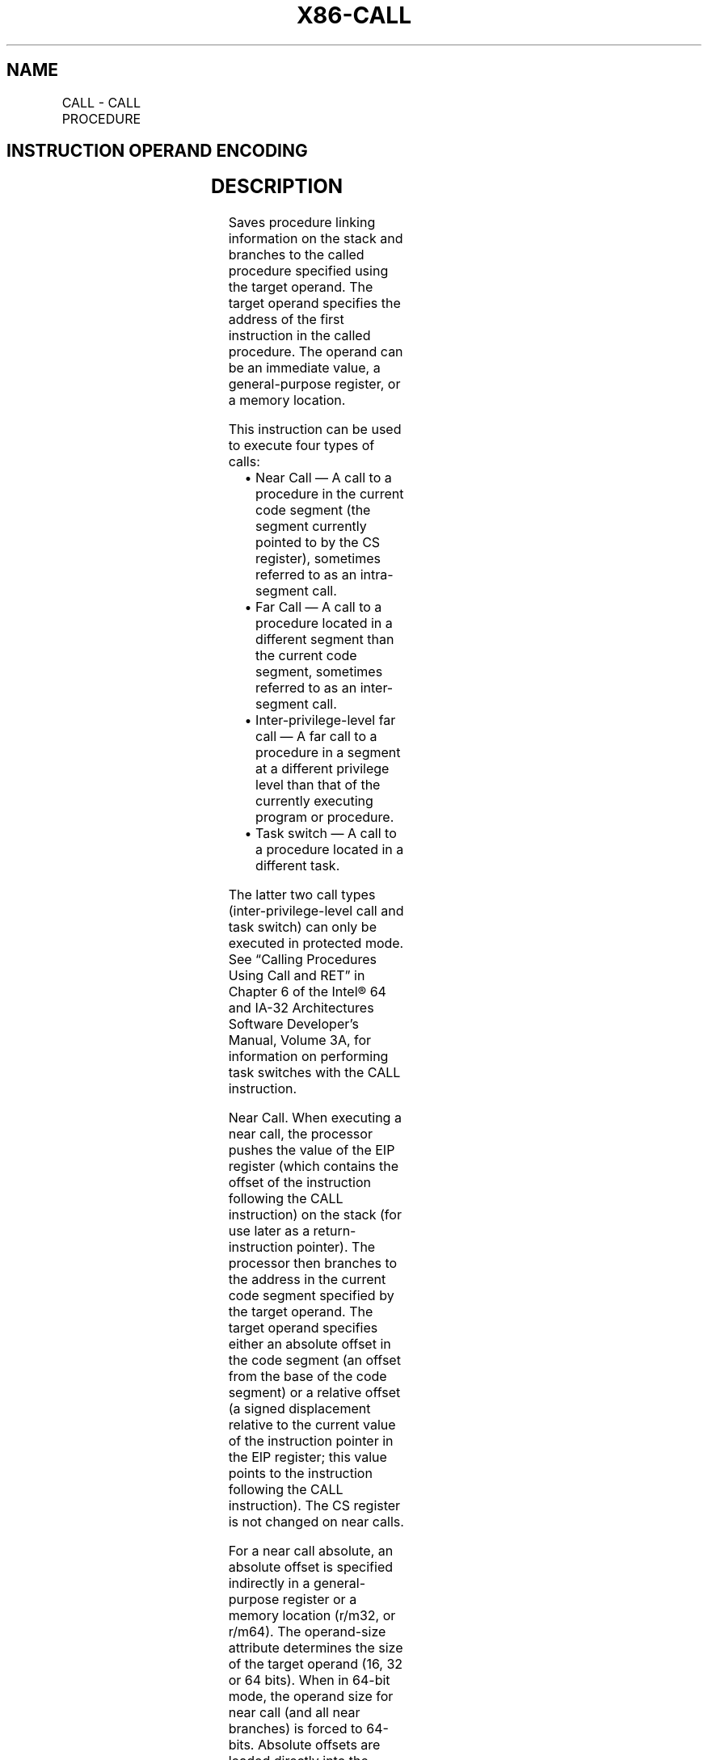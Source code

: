 .nh
.TH "X86-CALL" "7" "May 2019" "TTMO" "Intel x86-64 ISA Manual"
.SH NAME
CALL - CALL PROCEDURE
.TS
allbox;
l l l l l l 
l l l l l l .
\fB\fCOpcode\fR	\fB\fCInstruction\fR	\fB\fCOp/En\fR	\fB\fC64\-bit Mode\fR	\fB\fCCompat/Leg Mode\fR	\fB\fCDescription\fR
E8 cw	CALL rel16	D	N.S.	Valid	T{
Call near, relative, displacement relative to next instruction.
T}
E8 cd	CALL rel32	D	Valid	Valid	T{
Call near, relative, displacement relative to next instruction. 32\-bit displacement sign extended to 64\-bits in 64\-bit mode.
T}
FF /2	CALL r/m16	M	N.E.	Valid	T{
Call near, absolute indirect, address given in r/m16.
T}
FF /2	CALL r/m32	M	N.E.	Valid	T{
Call near, absolute indirect, address given in r/m32.
T}
FF /2	CALL r/m64	M	Valid	N.E.	T{
Call near, absolute indirect, address given in r/m64.
T}
9A cd	CALL ptr16:16	D	Invalid	Valid	T{
Call far, absolute, address given in operand.
T}
9A cp	CALL ptr16:32	D	Invalid	Valid	T{
Call far, absolute, address given in operand.
T}
FF /3	CALL m16:16	M	Valid	Valid	T{
Call far, absolute indirect address given in m16:16. In 32\-bit mode: if selector points to a gate, then RIP = 32\-bit zero extended displacement taken from gate; else RIP = zero extended 16\-bit offset from far pointer referenced in the instruction.
T}
FF /3	CALL m16:32	M	Valid	Valid	T{
In 64\-bit mode: If selector points to a gate, then RIP = 64\-bit displacement taken from gate; else RIP = zero extended 32\-bit offset from far pointer referenced in the instruction.
T}
REX.W FF /3	CALL m16:64	M	Valid	N.E.	T{
In 64\-bit mode: If selector points to a gate, then RIP = 64\-bit displacement taken from gate; else RIP = 64\-bit offset from far pointer referenced in the instruction.
T}
.TE

.SH INSTRUCTION OPERAND ENCODING
.TS
allbox;
l l l l l 
l l l l l .
Op/En	Operand 1	Operand 2	Operand 3	Operand 4
D	Offset	NA	NA	NA
M	ModRM:r/m (r)	NA	NA	NA
.TE

.SH DESCRIPTION
.PP
Saves procedure linking information on the stack and branches to the
called procedure specified using the target operand. The target operand
specifies the address of the first instruction in the called procedure.
The operand can be an immediate value, a general\-purpose register, or a
memory location.

.PP
This instruction can be used to execute four types of calls:

.RS
.IP \(bu 2
Near Call — A call to a procedure in the current code segment (the
segment currently pointed to by the CS register), sometimes referred
to as an intra\-segment call.
.IP \(bu 2
Far Call — A call to a procedure located in a different segment than
the current code segment, sometimes referred to as an inter\-segment
call.
.IP \(bu 2
Inter\-privilege\-level far call — A far call to a procedure in a
segment at a different privilege level than that of the currently
executing program or procedure.
.IP \(bu 2
Task switch — A call to a procedure located in a different task.

.RE

.PP
The latter two call types (inter\-privilege\-level call and task switch)
can only be executed in protected mode. See “Calling Procedures Using
Call and RET” in Chapter 6 of the Intel® 64 and IA\-32 Architectures
Software Developer’s Manual, Volume 3A, for information on performing
task switches with the CALL instruction.

.PP
Near Call. When executing a near call, the processor pushes the value of
the EIP register (which contains the offset of the instruction following
the CALL instruction) on the stack (for use later as a
return\-instruction pointer). The processor then branches to the address
in the current code segment specified by the target operand. The target
operand specifies either an absolute offset in the code segment (an
offset from the base of the code segment) or a relative offset (a signed
displacement relative to the current value of the instruction pointer in
the EIP register; this value points to the instruction following the
CALL instruction). The CS register is not changed on near calls.

.PP
For a near call absolute, an absolute offset is specified indirectly in
a general\-purpose register or a memory location (r/m32, or r/m64). The
operand\-size attribute determines the size of the target operand (16, 32
or 64 bits). When in 64\-bit mode, the operand size for near call (and
all near branches) is forced to 64\-bits. Absolute offsets are loaded
directly into the EIP(RIP) register. If the operand size attribute is
16, the upper two bytes of the EIP register are cleared, resulting in a
maximum instruction pointer size of 16 bits. When accessing an absolute
offset indirectly using the stack pointer [ESP] as the base register,
the base value used is the value of the ESP before the instruction
executes.

.PP
A relative offset (rel32) is generally specified as a label in assembly
code. But at the machine code level, it is encoded as a signed, 16\- or
32\-bit immediate value. This value is added to the value in the EIP(RIP)
register. In 64\-bit mode the relative offset is always a 32\-bit
immediate value which is sign extended to 64\-bits before it is added to
the value in the RIP register for the target calculation. As with
absolute offsets, the operand\-size attribute determines the size of the
target operand (16, 32, or 64 bits). In 64\-bit mode the target operand
will always be 64\-bits because the operand size is forced to 64\-bits for
near branches.

.PP
Far Calls in Real\-Address or Virtual\-8086 Mode. When executing a far
call in real\- address or virtual\-8086 mode, the processor pushes the
current value of both the CS and EIP registers on the stack for use as a
return\-instruction pointer. The processor then performs a “far branch”
to the code segment and offset specified with the target operand for the
called procedure. The target operand specifies an absolute far address
either directly with a pointer (m16:32). With the pointer method, the
segment and offset of the called procedure is encoded in the instruction
using a 4\-byte (16\-bit operand size) or 6\-byte (32\-bit operand size) far
address immediate. With the indirect method, the target operand
specifies a memory location that contains a 4\-byte (16\-bit operand size)
or 6\-byte (32\-bit operand size) far address. The operand\-size attribute
determines the size of the offset (16 or 32 bits) in the far address.
The far address is loaded directly into the CS and EIP registers. If the
operand\-size attribute is 16, the upper two bytes of the EIP register
are cleared.

.PP
Far Calls in Protected Mode. When the processor is operating in
protected mode, the CALL instruction can be used to perform the
following types of far calls:

.RS
.IP \(bu 2
Far call to the same privilege level
.IP \(bu 2
Far call to a different privilege level (inter\-privilege level call)
.IP \(bu 2
Task switch (far call to another task)

.RE

.PP
In protected mode, the processor always uses the segment selector part
of the far address to access the corresponding descriptor in the GDT or
LDT. The descriptor type (code segment, call gate, task gate, or TSS)
and access rights determine the type of call operation to be performed.

.PP
If the selected descriptor is for a code segment, a far call to a code
segment at the same privilege level is performed. (If the selected code
segment is at a different privilege level and the code segment is
non\-conforming, a general\-protection exception is generated.) A far call
to the same privilege level in protected mode is very similar to one
carried out in real\-address or virtual\-8086 mode. The target operand
specifies an absolute far address either directly with a pointer
(m16:32). The operand\- size attribute determines the size of the offset
(16 or 32 bits) in the far address. The new code segment selector and
its descriptor are loaded into CS register; the offset from the
instruction is loaded into the EIP register.

.PP
A call gate (described in the next paragraph) can also be used to
perform a far call to a code segment at the same privilege level. Using
this mechanism provides an extra level of indirection and is the
preferred method of making calls between 16\-bit and 32\-bit code
segments.

.PP
When executing an inter\-privilege\-level far call, the code segment for
the procedure being called must be accessed through a call gate. The
segment selector specified by the target operand identifies the call
gate. The target operand can specify the call gate segment selector
either directly with a pointer (m16:32). The processor obtains the
segment selector for the new code segment and the new instruction
pointer (offset) from the call gate descriptor. (The offset from the
target operand is ignored when a call gate is used.)

.PP
On inter\-privilege\-level calls, the processor switches to the stack for
the privilege level of the called procedure. The segment selector for
the new stack segment is specified in the TSS for the currently running
task. The branch to the new code segment occurs after the stack switch.
(Note that when using a call gate to perform a far call to a segment at
the same privilege level, no stack switch occurs.) On the new stack, the
processor pushes the segment selector and stack pointer for the calling
procedure’s stack, an optional set of parameters from the calling
procedures stack, and the segment selector and instruction pointer for
the calling procedure’s code segment. (A value in the call gate
descriptor determines how many parameters to copy to the new stack.)
Finally, the processor branches to the address of the procedure being
called within the new code segment.

.PP
Executing a task switch with the CALL instruction is similar to
executing a call through a call gate. The target operand specifies the
segment selector of the task gate for the new task activated by the
switch (the offset in the target operand is ignored). The task gate in
turn points to the TSS for the new task, which contains the segment
selectors for the task’s code and stack segments. Note that the TSS also
contains the EIP value for the next instruction that was to be executed
before the calling task was suspended. This instruction pointer value is
loaded into the EIP register to re\-start the calling task.

.PP
The CALL instruction can also specify the segment selector of the TSS
directly, which eliminates the indirection of the task gate. See Chapter
7, “Task Management,” in the Intel® 64 and IA\-32 Architectures Software
Developer’s Manual, Volume 3A, for information on the mechanics of a
task switch.

.PP
When you execute at task switch with a CALL instruction, the nested task
flag (NT) is set in the EFLAGS register and the new TSS’s previous task
link field is loaded with the old task’s TSS selector. Code is expected
to suspend this nested task by executing an IRET instruction which,
because the NT flag is set, automatically uses the previous task link to
return to the calling task. (See “Task Linking” in Chapter 7 of the
Intel® 64 and IA\-32 Architectures Software Developer’s Manual, Volume
3A, for information on nested tasks.) Switching tasks with the CALL
instruction differs in this regard from JMP instruction. JMP does not
set the NT flag and therefore does not expect an IRET instruction to
suspend the task.

.PP
Mixing 16\-Bit and 32\-Bit Calls. When making far calls between 16\-bit and
32\-bit code segments, use a call gate. If the far call is from a 32\-bit
code segment to a 16\-bit code segment, the call should be made from the
first 64 KBytes of the 32\-bit code segment. This is because the
operand\-size attribute of the instruction is set to 16, so only a 16\-bit
return address offset can be saved. Also, the call should be made using
a 16\-bit call gate so that 16\-bit values can be pushed on the stack. See
Chapter 21, “Mixing 16\-Bit and 32\-Bit Code,” in the Intel® 64 and IA\-32
Architectures Software Developer’s Manual, Volume 3B, for more
information.

.PP
Far Calls in Compatibility Mode. When the processor is operating in
compatibility mode, the CALL instruction can be used to perform the
following types of far calls:

.RS
.IP \(bu 2
Far call to the same privilege level, remaining in compatibility
mode
.IP \(bu 2
Far call to the same privilege level, transitioning to 64\-bit mode
.IP \(bu 2
Far call to a different privilege level (inter\-privilege level
call), transitioning to 64\-bit mode

.RE

.PP
Note that a CALL instruction can not be used to cause a task switch in
compatibility mode since task switches are not supported in IA\-32e mode.

.PP
In compatibility mode, the processor always uses the segment selector
part of the far address to access the corresponding descriptor in the
GDT or LDT. The descriptor type (code segment, call gate) and access
rights determine the type of call operation to be performed.

.PP
If the selected descriptor is for a code segment, a far call to a code
segment at the same privilege level is performed. (If the selected code
segment is at a different privilege level and the code segment is
non\-conforming, a general\-protection exception is generated.) A far call
to the same privilege level in compatibility mode is very similar to one
carried out in protected mode. The target operand specifies an absolute
far address either directly with a pointer (m16:32). The operand\-size
attribute determines the size of the offset (16 or 32 bits) in the far
address. The new code segment selector and its descriptor are loaded
into CS register and the offset from the instruction is loaded into the
EIP register. The difference is that 64\-bit mode may be entered. This
specified by the L bit in the new code segment descriptor.

.PP
Note that a 64\-bit call gate (described in the next paragraph) can also
be used to perform a far call to a code segment at the same privilege
level. However, using this mechanism requires that the target code
segment descriptor have the L bit set, causing an entry to 64\-bit mode.

.PP
When executing an inter\-privilege\-level far call, the code segment for
the procedure being called must be accessed through a 64\-bit call gate.
The segment selector specified by the target operand identifies the call
gate. The target

.PP
operand can specify the call gate segment selector either directly with
a pointer (m16:32). The processor obtains the segment selector for the
new code segment and the new instruction pointer (offset) from the
16\-byte call gate descriptor. (The offset from the target operand is
ignored when a call gate is used.)

.PP
On inter\-privilege\-level calls, the processor switches to the stack for
the privilege level of the called procedure. The segment selector for
the new stack segment is set to NULL. The new stack pointer is specified
in the TSS for the currently running task. The branch to the new code
segment occurs after the stack switch. (Note that when using a call gate
to perform a far call to a segment at the same privilege level, an
implicit stack switch occurs as a result of entering 64\-bit mode. The SS
selector is unchanged, but stack segment accesses use a segment base of
0x0, the limit is ignored, and the default stack size is 64\-bits. The
full value of RSP is used for the offset, of which the upper 32\-bits are
undefined.) On the new stack, the processor pushes the segment selector
and stack pointer for the calling procedure’s stack and the segment
selector and instruction pointer for the calling procedure’s code
segment. (Parameter copy is not supported in IA\-32e mode.) Finally, the
processor branches to the address of the procedure being called within
the new code segment.

.PP
Near/(Far) Calls in 64\-bit Mode. When the processor is operating in
64\-bit mode, the CALL instruction can be used to perform the following
types of far calls:

.RS
.IP \(bu 2
Far call to the same privilege level, transitioning to compatibility
mode
.IP \(bu 2
Far call to the same privilege level, remaining in 64\-bit mode
.IP \(bu 2
Far call to a different privilege level (inter\-privilege level
call), remaining in 64\-bit mode

.RE

.PP
Note that in this mode the CALL instruction can not be used to cause a
task switch in 64\-bit mode since task switches are not supported in
IA\-32e mode.

.PP
In 64\-bit mode, the processor always uses the segment selector part of
the far address to access the corresponding descriptor in the GDT or
LDT. The descriptor type (code segment, call gate) and access rights
determine the type of call operation to be performed.

.PP
If the selected descriptor is for a code segment, a far call to a code
segment at the same privilege level is performed. (If the selected code
segment is at a different privilege level and the code segment is
non\-conforming, a general\-protection exception is generated.) A far call
to the same privilege level in 64\-bit mode is very similar to one
carried out in compatibility mode. The target operand specifies an
absolute far address indirectly with a memory location (m16:64). The
form of CALL with a direct specification of absolute far address is not
defined in 64\-bit mode. The operand\-size attribute determines the size
of the offset (16, 32, or 64 bits) in the far address. The new code
segment selector and its descriptor are loaded into the CS register; the
offset from the instruction is loaded into the EIP register. The new
code segment may specify entry either into compatibility or 64\-bit mode,
based on the L bit value.

.PP
A 64\-bit call gate (described in the next paragraph) can also be used to
perform a far call to a code segment at the same privilege level.
However, using this mechanism requires that the target code segment
descriptor have the L bit set.

.PP
When executing an inter\-privilege\-level far call, the code segment for
the procedure being called must be accessed through a 64\-bit call gate.
The segment selector specified by the target operand identifies the call
gate. The target operand can only specify the call gate segment selector
indirectly with a memory location (m16:64). The processor obtains the
segment selector for the new code segment and the new instruction
pointer (offset) from the 16\-byte call gate descriptor. (The offset from
the target operand is ignored when a call gate is used.)

.PP
On inter\-privilege\-level calls, the processor switches to the stack for
the privilege level of the called procedure. The segment selector for
the new stack segment is set to NULL. The new stack pointer is specified
in the TSS for the currently running task. The branch to the new code
segment occurs after the stack switch.

.PP
Note that when using a call gate to perform a far call to a segment at
the same privilege level, an implicit stack switch occurs as a result of
entering 64\-bit mode. The SS selector is unchanged, but stack segment
accesses use a segment base of 0x0, the limit is ignored, and the
default stack size is 64\-bits. (The full value of RSP is used for the
offset.) On the new stack, the processor pushes the segment selector and
stack pointer for the calling procedure’s stack and the segment selector
and instruction pointer for the calling procedure’s code segment.
(Parameter copy is not supported in IA\-32e mode.) Finally, the processor
branches to the address of the procedure being called within the new
code segment.

.PP
Instruction ordering. Instructions following a far call may be fetched
from memory before earlier instructions complete execution, but they
will not execute (even speculatively) until all instructions prior to
the far call have completed execution (the later instructions may
execute before data stored by the earlier instructions have become
globally visible).

.PP
Certain situations may lead to the next sequential instruction after a
near indirect CALL being speculatively executed. If software needs to
prevent this (e.g., in order to prevent a speculative execution side
channel), then an INT3 or LFENCE instruction opcode can be placed after
the near indirect CALL in order to block speculative execution.

.SH OPERATION
.PP
.RS

.nf
IF near call
    THEN IF near relative call
        THEN
            IF OperandSize = 64
                THEN
                    tempDEST ← SignExtend(DEST); (* DEST is rel32 *)
                    tempRIP ← RIP + tempDEST;
                    IF stack not large enough for a 8\-byte return address
                        THEN #SS(0); FI;
                    Push(RIP);
                    RIP ← tempRIP;
            FI;
            IF OperandSize = 32
                THEN
                    tempEIP ← EIP + DEST; (* DEST is rel32 *)
                    IF tempEIP is not within code segment limit THEN #GP(0); FI;
                    IF stack not large enough for a 4\-byte return address
                        THEN #SS(0); FI;
                    Push(EIP);
                    EIP ← tempEIP;
            FI;
            IF OperandSize = 16
                THEN
                    tempEIP ← (EIP + DEST) AND 0000FFFFH; (* DEST is rel16 *)
                    IF tempEIP is not within code segment limit THEN #GP(0); FI;
                    IF stack not large enough for a 2\-byte return address
                        THEN #SS(0); FI;
                    Push(IP);
                    EIP ← tempEIP;
            FI;
        ELSE (* Near absolute call *)
            IF OperandSize = 64
                THEN
                    tempRIP ← DEST; (* DEST is r/m64 *)
                    IF stack not large enough for a 8\-byte return address
                        THEN #SS(0); FI;
                    Push(RIP);
                    RIP ← tempRIP;
            FI;
            IF OperandSize = 32
                THEN
                    tempEIP ← DEST; (* DEST is r/m32 *)
                    IF tempEIP is not within code segment limit THEN #GP(0); FI;
                    IF stack not large enough for a 4\-byte return address
                        THEN #SS(0); FI;
                    Push(EIP);
                    EIP ← tempEIP;
            FI;
            IF OperandSize = 16
                THEN
                    tempEIP ← DEST AND 0000FFFFH; (* DEST is r/m16 *)
                    IF tempEIP is not within code segment limit THEN #GP(0); FI;
                    IF stack not large enough for a 2\-byte return address
                        THEN #SS(0); FI;
                    Push(IP);
                    EIP ← tempEIP;
            FI;
    FI;rel/abs
FI; near
IF far call and (PE = 0 or (PE = 1 and VM = 1)) (* Real\-address or virtual\-8086 mode *)
    THEN
        IF OperandSize = 32
            THEN
                IF stack not large enough for a 6\-byte return address
                    THEN #SS(0); FI;
                IF DEST[31:16] is not zero THEN #GP(0); FI;
                Push(CS); (* Padded with 16 high\-order bits *)
                Push(EIP);
                CS ← DEST[47:32]; (* DEST is m16:32] *)
                EIP ← DEST[31:0]; (* DEST is m16:32] *)
            ELSE (* OperandSize = 16 *)
                IF stack not large enough for a 4\-byte return address
                    THEN #SS(0); FI;
                Push(CS);
                Push(IP);
                CS ← DEST[31:16]; (* DEST is m16:16] *)
                EIP ← DEST[15:0]; (* DEST is m16:16]; clear upper 16 bits *)
        FI;
FI;
IF far call and (PE = 1 and VM = 0) (* Protected mode or IA\-32e Mode, not virtual\-8086 mode*)
    THEN
        IF segment selector in target operand NULL
            THEN #GP(0); FI;
        IF segment selector index not within descriptor table limits
            THEN #GP(new code segment selector); FI;
        Read type and access rights of selected segment descriptor;
        IF IA32\_EFER.LMA = 0
            THEN
                IF segment type is not a conforming or nonconforming code segment, call
                gate, task gate, or TSS
                    THEN #GP(segment selector); FI;
            ELSE
                IF segment type is not a conforming or nonconforming code segment or
                64\-bit call gate,
                    THEN #GP(segment selector); FI;
        FI;
        Depending on type and access rights:
            GO TO CONFORMING\-CODE\-SEGMENT;
            GO TO NONCONFORMING\-CODE\-SEGMENT;
            GO TO CALL\-GATE;
            GO TO TASK\-GATE;
            GO TO TASK\-STATE\-SEGMENT;
FI;
CONFORMING\-CODE\-SEGMENT:
    IF L bit = 1 and D bit = 1 and IA32\_EFER.LMA = 1
        THEN GP(new code segment selector); FI;
    IF DPL > CPL
        THEN #GP(new code segment selector); FI;
    IF segment not present
        THEN #NP(new code segment selector); FI;
    IF stack not large enough for return address
        THEN #SS(0); FI;
    tempEIP ← DEST(Offset);
    IF target mode = Compatibility mode
        THEN tempEIP ← tempEIP AND 00000000\_FFFFFFFFH; FI;
    IF OperandSize = 16
        THEN
            tempEIP ← tempEIP AND 0000FFFFH; FI; (* Clear upper 16 bits *)
    IF (EFER.LMA = 0 or target mode = Compatibility mode) and (tempEIP outside new code
    segment limit)
        THEN #GP(0); FI;
    IF tempEIP is non\-canonical
        THEN #GP(0); FI;
    IF OperandSize = 32
        THEN
            Push(CS); (* Padded with 16 high\-order bits *)
            Push(EIP);
            CS ← DEST(CodeSegmentSelector);
            (* Segment descriptor information also loaded *)
            CS(RPL) ← CPL;
            EIP ← tempEIP;
        ELSE
            IF OperandSize = 16
                THEN
                    Push(CS);
                    Push(IP);
                    CS ← DEST(CodeSegmentSelector);
                    (* Segment descriptor information also loaded *)
                    CS(RPL) ← CPL;
                    EIP ← tempEIP;
                ELSE (* OperandSize = 64 *)
                    Push(CS); (* Padded with 48 high\-order bits *)
                    Push(RIP);
                    CS ← DEST(CodeSegmentSelector);
                    (* Segment descriptor information also loaded *)
                    CS(RPL) ← CPL;
                    RIP ← tempEIP;
            FI;
    FI;
END;
NONCONFORMING\-CODE\-SEGMENT:
    IF L\-Bit = 1 and D\-BIT = 1 and IA32\_EFER.LMA = 1
        THEN GP(new code segment selector); FI;
    IF (RPL > CPL) or (DPL ≠ CPL)
        THEN #GP(new code segment selector); FI;
    IF segment not present
        THEN #NP(new code segment selector); FI;
    IF stack not large enough for return address
        THEN #SS(0); FI;
    tempEIP ← DEST(Offset);
    IF target mode = Compatibility mode
        THEN tempEIP ← tempEIP AND 00000000\_FFFFFFFFH; FI;
    IF OperandSize = 16
        THEN tempEIP ← tempEIP AND 0000FFFFH; FI; (* Clear upper 16 bits *)
    IF (EFER.LMA = 0 or target mode = Compatibility mode) and (tempEIP outside new code
    segment limit)
        THEN #GP(0); FI;
    IF tempEIP is non\-canonical
        THEN #GP(0); FI;
    IF OperandSize = 32
        THEN
            Push(CS); (* Padded with 16 high\-order bits *)
            Push(EIP);
            CS ← DEST(CodeSegmentSelector);
            (* Segment descriptor information also loaded *)
            CS(RPL) ← CPL;
            EIP ← tempEIP;
        ELSE
            IF OperandSize = 16
                THEN
                    Push(CS);
                    Push(IP);
                    CS ← DEST(CodeSegmentSelector);
                    (* Segment descriptor information also loaded *)
                    CS(RPL) ← CPL;
                    EIP ← tempEIP;
                ELSE (* OperandSize = 64 *)
                    Push(CS); (* Padded with 48 high\-order bits *)
                    Push(RIP);
                    CS ← DEST(CodeSegmentSelector);
                    (* Segment descriptor information also loaded *)
                    CS(RPL) ← CPL;
                    RIP ← tempEIP;
            FI;
    FI;
END;
CALL\-GATE:
    IF call gate (DPL < CPL) or (RPL > DPL)
        THEN #GP(call\-gate selector); FI;
    IF call gate not present
        THEN #NP(call\-gate selector); FI;
    IF call\-gate code\-segment selector is NULL
        THEN #GP(0); FI;
    IF call\-gate code\-segment selector index is outside descriptor table limits
        THEN #GP(call\-gate code\-segment selector); FI;
    Read call\-gate code\-segment descriptor;
    IF call\-gate code\-segment descriptor does not indicate a code segment
    or call\-gate code\-segment descriptor DPL > CPL
        THEN #GP(call\-gate code\-segment selector); FI;
    IF IA32\_EFER.LMA = 1 AND (call\-gate code\-segment descriptor is
    not a 64\-bit code segment or call\-gate code\-segment descriptor has both L\-bit and D\-bit set)
        THEN #GP(call\-gate code\-segment selector); FI;
    IF call\-gate code segment not present
        THEN #NP(call\-gate code\-segment selector); FI;
    IF call\-gate code segment is non\-conforming and DPL < CPL
        THEN go to MORE\-PRIVILEGE;
        ELSE go to SAME\-PRIVILEGE;
    FI;
END;
MORE\-PRIVILEGE:
    IF current TSS is 32\-bit
        THEN
            TSSstackAddress ← (new code\-segment DPL ∗ 8) + 4;
            IF (TSSstackAddress + 5) > current TSS limit
                THEN #TS(current TSS selector); FI;
            NewSS ← 2 bytes loaded from (TSS base + TSSstackAddress + 4);
            NewESP ← 4 bytes loaded from (TSS base + TSSstackAddress);
        ELSE
            IF current TSS is 16\-bit
                THEN
                    TSSstackAddress ← (new code\-segment DPL ∗ 4) + 2
                    IF (TSSstackAddress + 3) > current TSS limit
                        THEN #TS(current TSS selector); FI;
                    NewSS ← 2 bytes loaded from (TSS base + TSSstackAddress + 2);
                    NewESP ← 2 bytes loaded from (TSS base + TSSstackAddress);
                ELSE (* current TSS is 64\-bit *)
                    TSSstackAddress ← (new code\-segment DPL ∗ 8) + 4;
                    IF (TSSstackAddress + 7) > current TSS limit
                        THEN #TS(current TSS selector); FI;
                    NewSS ← new code\-segment DPL; (* NULL selector with RPL = new CPL *)
                    NewRSP ← 8 bytes loaded from (current TSS base + TSSstackAddress);
            FI;
    FI;
    IF IA32\_EFER.LMA = 0 and NewSS is NULL
        THEN #TS(NewSS); FI;
    Read new stack\-segment descriptor;
    IF IA32\_EFER.LMA = 0 and (NewSS RPL ≠ new code\-segment DPL
    or new stack\-segment DPL ≠ new code\-segment DPL or new stack segment is not a
    writable data segment)
        THEN #TS(NewSS); FI
    IF IA32\_EFER.LMA = 0 and new stack segment not present
        THEN #SS(NewSS); FI;
    IF CallGateSize = 32
        THEN
            IF new stack does not have room for parameters plus 16 bytes
                THEN #SS(NewSS); FI;
            IF CallGate(InstructionPointer) not within new code\-segment limit
                THEN #GP(0); FI;
            SS ← newSS; (* Segment descriptor information also loaded *)
            ESP ← newESP;
            CS:EIP ← CallGate(CS:InstructionPointer);
            (* Segment descriptor information also loaded *)
            Push(oldSS:oldESP); (* From calling procedure *)
            temp ← parameter count from call gate, masked to 5 bits;
            Push(parameters from calling procedure’s stack, temp)
            Push(oldCS:oldEIP); (* Return address to calling procedure *)
        ELSE
            IF CallGateSize = 16
                THEN
                    IF new stack does not have room for parameters plus 8 bytes
                        THEN #SS(NewSS); FI;
                    IF (CallGate(InstructionPointer) AND FFFFH) not in new code\-segment limit
                        THEN #GP(0); FI;
                    SS ← newSS; (* Segment descriptor information also loaded *)
                    ESP ← newESP;
                    CS:IP ← CallGate(CS:InstructionPointer);
                    (* Segment descriptor information also loaded *)
                    Push(oldSS:oldESP); (* From calling procedure *)
                    temp ← parameter count from call gate, masked to 5 bits;
                    Push(parameters from calling procedure’s stack, temp)
                    Push(oldCS:oldEIP); (* Return address to calling procedure *)
                ELSE (* CallGateSize = 64 *)
                    IF pushing 32 bytes on the stack would use a non\-canonical address
                        THEN #SS(NewSS); FI;
                    IF (CallGate(InstructionPointer) is non\-canonical)
                        THEN #GP(0); FI;
                    SS ← NewSS; (* NewSS is NULL)
                    RSP ← NewESP;
                    CS:IP ← CallGate(CS:InstructionPointer);
                    (* Segment descriptor information also loaded *)
                    Push(oldSS:oldESP); (* From calling procedure *)
                    Push(oldCS:oldEIP); (* Return address to calling procedure *)
            FI;
    FI;
    CPL ← CodeSegment(DPL)
    CS(RPL) ← CPL
END;
SAME\-PRIVILEGE:
    IF CallGateSize = 32
        THEN
            IF stack does not have room for 8 bytes
                THEN #SS(0); FI;
            IF CallGate(InstructionPointer) not within code segment limit
                THEN #GP(0); FI;
            CS:EIP ← CallGate(CS:EIP) (* Segment descriptor information also loaded *)
            Push(oldCS:oldEIP); (* Return address to calling procedure *)
        ELSE
            If CallGateSize = 16
                THEN
                    IF stack does not have room for 4 bytes
                        THEN #SS(0); FI;
                    IF CallGate(InstructionPointer) not within code segment limit
                        THEN #GP(0); FI;
                    CS:IP ← CallGate(CS:instruction pointer);
                    (* Segment descriptor information also loaded *)
                    Push(oldCS:oldIP); (* Return address to calling procedure *)
                ELSE (* CallGateSize = 64)
                    IF pushing 16 bytes on the stack touches non\-canonical addresses
                        THEN #SS(0); FI;
                    IF RIP non\-canonical
                        THEN #GP(0); FI;
                    CS:IP ← CallGate(CS:instruction pointer);
                    (* Segment descriptor information also loaded *)
                    Push(oldCS:oldIP); (* Return address to calling procedure *)
            FI;
    FI;
    CS(RPL) ← CPL
END;
TASK\-GATE:
    IF task gate DPL < CPL or RPL
        THEN #GP(task gate selector); FI;
    IF task gate not present
        THEN #NP(task gate selector); FI;
    Read the TSS segment selector in the task\-gate descriptor;
    IF TSS segment selector local/global bit is set to local
    or index not within GDT limits
        THEN #GP(TSS selector); FI;
    Access TSS descriptor in GDT;
    IF descriptor is not a TSS segment
        THEN #GP(TSS selector); FI;
    IF TSS descriptor specifies that the TSS is busy
        THEN #GP(TSS selector); FI;
    IF TSS not present
        THEN #NP(TSS selector); FI;
    SWITCH\-TASKS (with nesting) to TSS;
    IF EIP not within code segment limit
        THEN #GP(0); FI;
END;
TASK\-STATE\-SEGMENT:
    IF TSS DPL < CPL or RPL
    or TSS descriptor indicates TSS not available
        THEN #GP(TSS selector); FI;
    IF TSS is not present
        THEN #NP(TSS selector); FI;
    SWITCH\-TASKS (with nesting) to TSS;
    IF EIP not within code segment limit
        THEN #GP(0); FI;
END;

.fi
.RE

.SH FLAGS AFFECTED
.PP
All flags are affected if a task switch occurs; no flags are affected if
a task switch does not occur.

.SH PROTECTED MODE EXCEPTIONS
.TS
allbox;
l l 
l l .
#GP(0)	T{
If the target offset in destination operand is beyond the new code segment limit.
T}
	T{
If the segment selector in the destination operand is NULL.
T}
	T{
If the code segment selector in the gate is NULL.
T}
	T{
If a memory operand effective address is outside the CS, DS, ES, FS, or GS segment limit.
T}
	T{
If the DS, ES, FS, or GS register is used to access memory and it contains a NULL segment selector.
T}
#GP(selector)	T{
If a code segment or gate or TSS selector index is outside descriptor table limits.
T}
	T{
If the segment descriptor pointed to by the segment selector in the destination operand is not for a conforming\-code segment, nonconforming\-code segment, call gate, task gate, or task state segment.
T}
	T{
If the DPL for a nonconforming\-code segment is not equal to the CPL or the RPL for the segment’s segment selector is greater than the CPL.
T}
	T{
If the DPL for a conforming\-code segment is greater than the CPL.
T}
	T{
If the DPL from a call\-gate, task\-gate, or TSS segment descriptor is less than the CPL or than the RPL of the call\-gate, task\-gate, or TSS’s segment selector.
T}
	T{
If the segment descriptor for a segment selector from a call gate does not indicate it is a code segment.
T}
	T{
If the segment selector from a call gate is beyond the descriptor table limits.
T}
	T{
If the DPL for a code\-segment obtained from a call gate is greater than the CPL.
T}
	T{
If the segment selector for a TSS has its local/global bit set for local.
T}
	T{
If a TSS segment descriptor specifies that the TSS is busy or not available.
T}
#SS(0)	T{
If pushing the return address, parameters, or stack segment pointer onto the stack exceeds the bounds of the stack segment, when no stack switch occurs.
T}
	T{
If a memory operand effective address is outside the SS segment limit.
T}
#SS(selector)	T{
If pushing the return address, parameters, or stack segment pointer onto the stack exceeds the bounds of the stack segment, when a stack switch occurs.
T}
	T{
If the SS register is being loaded as part of a stack switch and the segment pointed to is marked not present.
T}
	T{
If stack segment does not have room for the return address, parameters, or stack segment pointer, when stack switch occurs.
T}
#NP(selector)	T{
If a code segment, data segment, call gate, task gate, or TSS is not present.
T}
#TS(selector)	T{
If the new stack segment selector and ESP are beyond the end of the TSS.
T}
	T{
If the new stack segment selector is NULL.
T}
	T{
If the RPL of the new stack segment selector in the TSS is not equal to the DPL of the code segment being accessed.
T}
	T{
If DPL of the stack segment descriptor for the new stack segment is not equal to the DPL of the code segment descriptor.
T}
	T{
If the new stack segment is not a writable data segment.
T}
	T{
If segment\-selector index for stack segment is outside descriptor table limits.
T}
#PF(fault\-code)	If a page fault occurs.
#AC(0)	T{
If alignment checking is enabled and an unaligned memory reference is made while the current privilege level is 3.
T}
#UD	If the LOCK prefix is used.
.TE

.SH REAL\-ADDRESS MODE EXCEPTIONS
.TS
allbox;
l l 
l l .
#GP	T{
If a memory operand effective address is outside the CS, DS, ES, FS, or GS segment limit.
T}
	T{
If the target offset is beyond the code segment limit.
T}
#UD	If the LOCK prefix is used.
.TE

.SH VIRTUAL\-8086 MODE EXCEPTIONS
.TS
allbox;
l l 
l l .
#GP(0)	T{
If a memory operand effective address is outside the CS, DS, ES, FS, or GS segment limit.
T}
	T{
If the target offset is beyond the code segment limit.
T}
#PF(fault\-code)	If a page fault occurs.
#AC(0)	T{
If alignment checking is enabled and an unaligned memory reference is made.
T}
#UD	If the LOCK prefix is used.
.TE

.SH COMPATIBILITY MODE EXCEPTIONS
.PP
Same exceptions as in protected mode.

.TS
allbox;
l l 
l l .
#GP(selector)	T{
If a memory address accessed by the selector is in non\-canonical space.
T}
#GP(0)	T{
If the target offset in the destination operand is non\-canonical.
T}
.TE

.SH 64\-BIT MODE EXCEPTIONS
.TS
allbox;
l l 
l l .
#GP(0)	T{
If a memory address is non\-canonical.
T}
	T{
If target offset in destination operand is non\-canonical.
T}
	T{
If the segment selector in the destination operand is NULL.
T}
	T{
If the code segment selector in the 64\-bit gate is NULL.
T}
#GP(selector)	T{
If code segment or 64\-bit call gate is outside descriptor table limits.
T}
	T{
If code segment or 64\-bit call gate overlaps non\-canonical space.
T}
	T{
If the segment descriptor pointed to by the segment selector in the destination operand is not for a conforming\-code segment, nonconforming\-code segment, or 64\-bit call gate.
T}
	T{
If the segment descriptor pointed to by the segment selector in the destination operand is a code segment and has both the D\-bit and the L\- bit set.
T}
	T{
If the DPL for a nonconforming\-code segment is not equal to the CPL, or the RPL for the segment’s segment selector is greater than the CPL.
T}
	T{
If the DPL for a conforming\-code segment is greater than the CPL.
T}
	T{
If the DPL from a 64\-bit call\-gate is less than the CPL or than the RPL of the 64\-bit call\-gate.
T}
	T{
If the upper type field of a 64\-bit call gate is not 0x0.
T}
	T{
If the segment selector from a 64\-bit call gate is beyond the descriptor table limits.
T}
	T{
If the DPL for a code\-segment obtained from a 64\-bit call gate is greater than the CPL.
T}
	T{
If the code segment descriptor pointed to by the selector in the 64\-bit gate doesn't have the L\-bit set and the D\-bit clear.
T}
	T{
If the segment descriptor for a segment selector from the 64\-bit call gate does not indicate it is a code segment.
T}
#SS(0)	T{
If pushing the return offset or CS selector onto the stack exceeds the bounds of the stack segment when no stack switch occurs.
T}
	T{
If a memory operand effective address is outside the SS segment limit.
T}
	T{
If the stack address is in a non\-canonical form.
T}
#SS(selector)	T{
If pushing the old values of SS selector, stack pointer, EFLAGS, CS selector, offset, or error code onto the stack violates the canonical boundary when a stack switch occurs.
T}
#NP(selector)	T{
If a code segment or 64\-bit call gate is not present.
T}
#TS(selector)	T{
If the load of the new RSP exceeds the limit of the TSS.
T}
#UD	T{
(64\-bit mode only) If a far call is direct to an absolute address in memory.
T}
	If the LOCK prefix is used.
#PF(fault\-code)	If a page fault occurs.
#AC(0)	T{
If alignment checking is enabled and an unaligned memory reference is made while the current privilege level is 3.
T}
.TE

.SH SEE ALSO
.PP
x86\-manpages(7) for a list of other x86\-64 man pages.

.SH COLOPHON
.PP
This UNOFFICIAL, mechanically\-separated, non\-verified reference is
provided for convenience, but it may be incomplete or broken in
various obvious or non\-obvious ways. Refer to Intel® 64 and IA\-32
Architectures Software Developer’s Manual for anything serious.

.br
This page is generated by scripts; therefore may contain visual or semantical bugs. Please report them (or better, fix them) on https://github.com/ttmo-O/x86-manpages.

.br
Copyleft TTMO 2020 (Turkish Unofficial Chamber of Reverse Engineers - https://ttmo.re).
